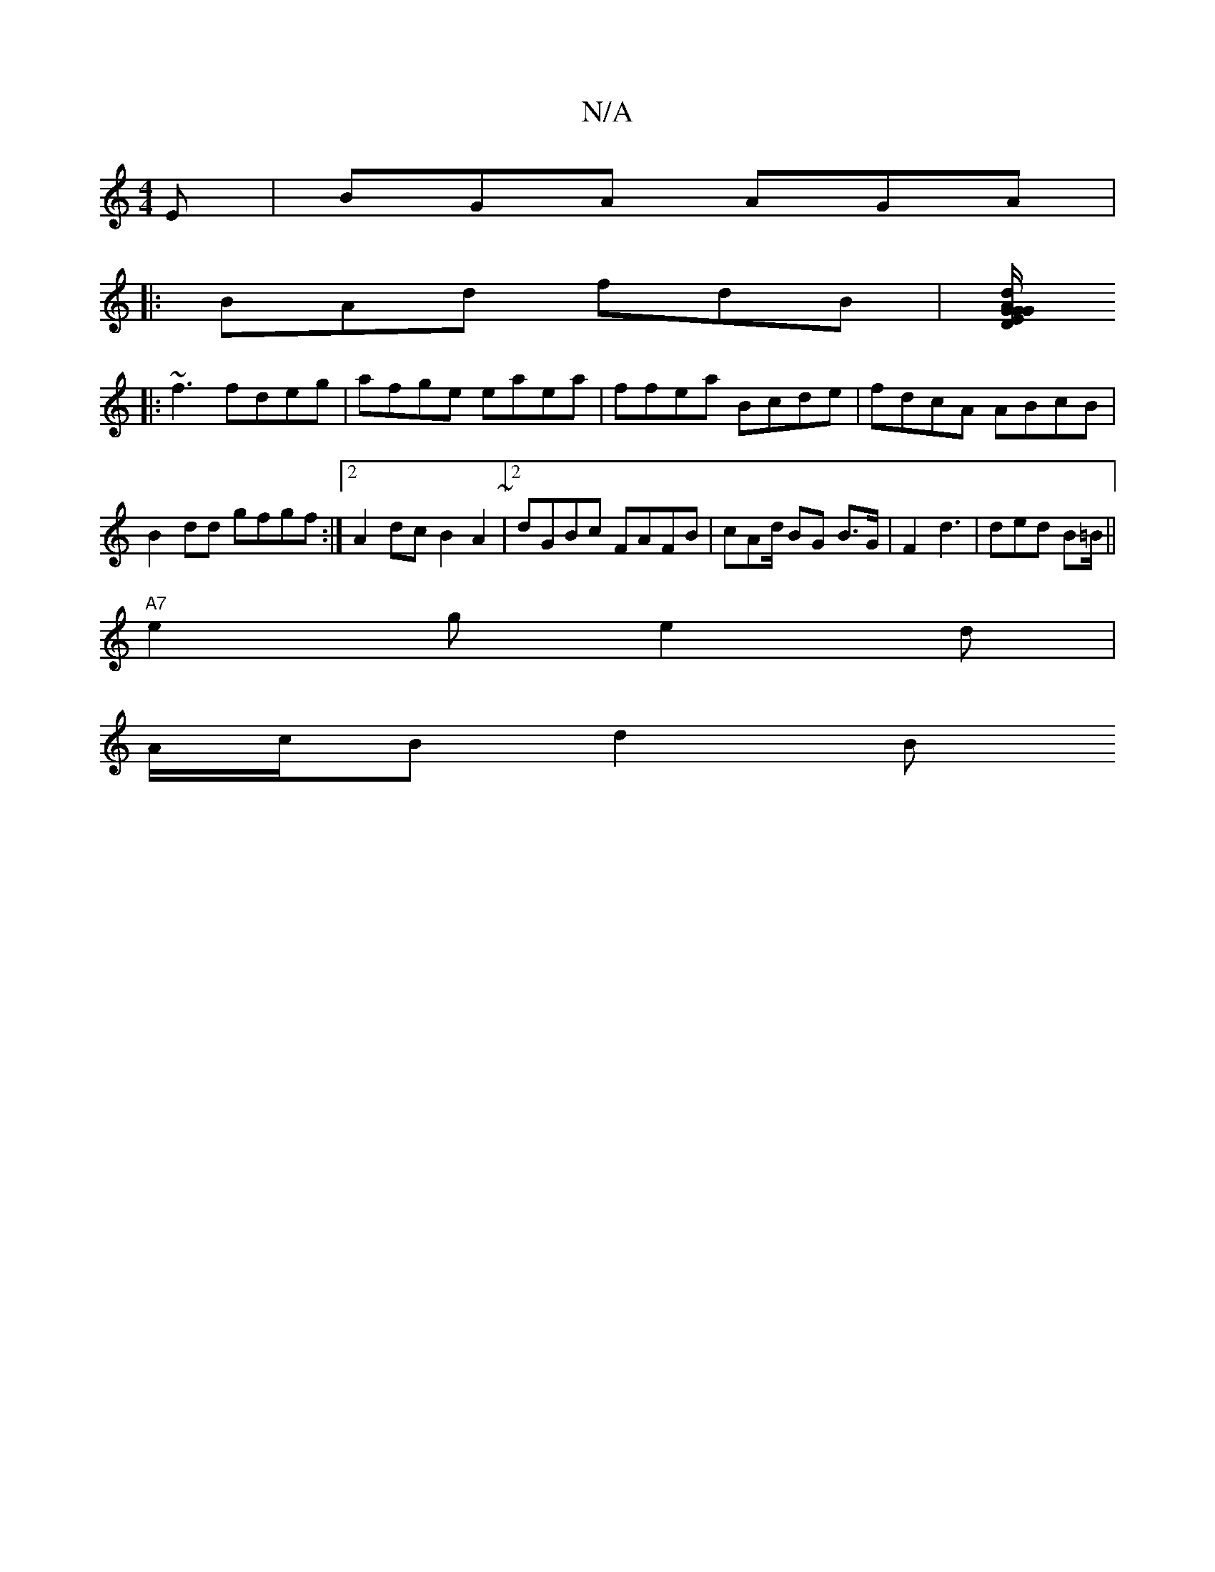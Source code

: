 X:1
T:N/A
M:4/4
R:N/A
K:Cmajor
E | BGA AGA |
|: BAd fdB | [dA/2G/G/2 DE/G/|DDE AcB|cde A3 :|
|:~f3 fdeg|afge eaea | ffea Bcde|fdcA ABcB | B2 dd gfgf:|2 A2 dc B2A2~|2dGBc FAFB|cAd/2 BG B>G |F2 d3 | ded B=B/ ||
"A7"e2g e2d|
A/c/B d2B